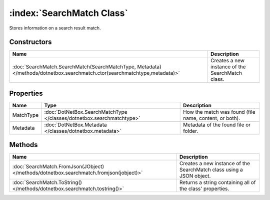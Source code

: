 :index:`SearchMatch Class`
==========================

Stores information on a search result match.

Constructors
------------

========================================================================================================================= ================================================
Name                                                                                                                      Description                                      
========================================================================================================================= ================================================
:doc:`SearchMatch.SearchMatch(SearchMatchType, Metadata) </methods/dotnetbox.searchmatch.ctor(searchmatchtype,metadata)>` Creates a new instance of the SearchMatch class. 
========================================================================================================================= ================================================

Properties
----------

========= ===================================================================== ======================================================
Name      Type                                                                  Description                                            
========= ===================================================================== ======================================================
MatchType :doc:`DotNetBox.SearchMatchType </classes/dotnetbox.searchmatchtype>` How the match was found (file name, content, or both). 
Metadata  :doc:`DotNetBox.Metadata </classes/dotnetbox.metadata>`               Metadata of the found file or folder.                  
========= ===================================================================== ======================================================

Methods
-------

======================================================================================= ====================================================================
Name                                                                                    Description                                                          
======================================================================================= ====================================================================
:doc:`SearchMatch.FromJson(JObject) </methods/dotnetbox.searchmatch.fromjson(jobject)>` Creates a new instance of the SearchMatch class using a JSON object. 
:doc:`SearchMatch.ToString() </methods/dotnetbox.searchmatch.tostring()>`               Returns a string containing all of the class' properties.            
======================================================================================= ====================================================================


